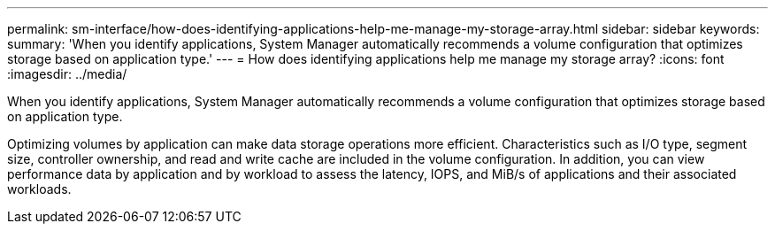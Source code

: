 ---
permalink: sm-interface/how-does-identifying-applications-help-me-manage-my-storage-array.html
sidebar: sidebar
keywords: 
summary: 'When you identify applications, System Manager automatically recommends a volume configuration that optimizes storage based on application type.'
---
= How does identifying applications help me manage my storage array?
:icons: font
:imagesdir: ../media/

[.lead]
When you identify applications, System Manager automatically recommends a volume configuration that optimizes storage based on application type.

Optimizing volumes by application can make data storage operations more efficient. Characteristics such as I/O type, segment size, controller ownership, and read and write cache are included in the volume configuration. In addition, you can view performance data by application and by workload to assess the latency, IOPS, and MiB/s of applications and their associated workloads.
